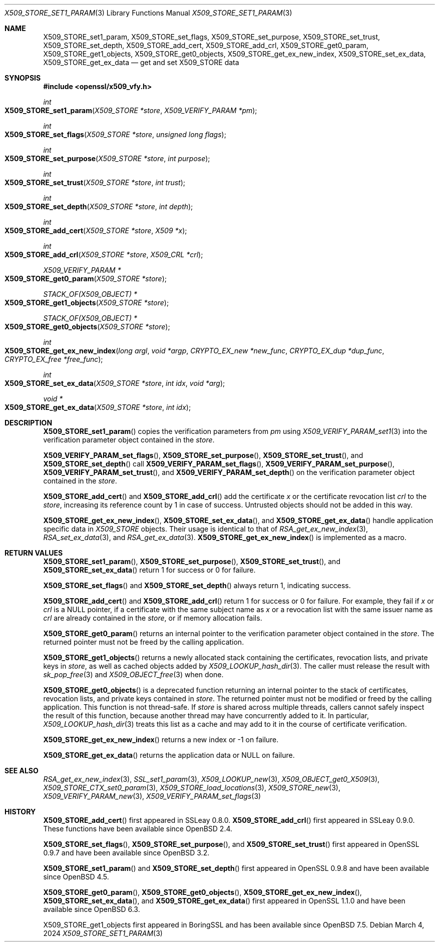 .\" $OpenBSD: X509_STORE_set1_param.3,v 1.21 2024/03/04 09:24:07 tb Exp $
.\" content checked up to:
.\" OpenSSL man3/X509_STORE_add_cert b0edda11 Mar 20 13:00:17 2018 +0000
.\" OpenSSL man3/X509_STORE_get0_param e90fc053 Jul 15 09:39:45 2017 -0400
.\"
.\" Copyright (c) 2018 Ingo Schwarze <schwarze@openbsd.org>
.\"
.\" Permission to use, copy, modify, and distribute this software for any
.\" purpose with or without fee is hereby granted, provided that the above
.\" copyright notice and this permission notice appear in all copies.
.\"
.\" THE SOFTWARE IS PROVIDED "AS IS" AND THE AUTHOR DISCLAIMS ALL WARRANTIES
.\" WITH REGARD TO THIS SOFTWARE INCLUDING ALL IMPLIED WARRANTIES OF
.\" MERCHANTABILITY AND FITNESS. IN NO EVENT SHALL THE AUTHOR BE LIABLE FOR
.\" ANY SPECIAL, DIRECT, INDIRECT, OR CONSEQUENTIAL DAMAGES OR ANY DAMAGES
.\" WHATSOEVER RESULTING FROM LOSS OF USE, DATA OR PROFITS, WHETHER IN AN
.\" ACTION OF CONTRACT, NEGLIGENCE OR OTHER TORTIOUS ACTION, ARISING OUT OF
.\" OR IN CONNECTION WITH THE USE OR PERFORMANCE OF THIS SOFTWARE.
.\"
.Dd $Mdocdate: March 4 2024 $
.Dt X509_STORE_SET1_PARAM 3
.Os
.Sh NAME
.Nm X509_STORE_set1_param ,
.Nm X509_STORE_set_flags ,
.Nm X509_STORE_set_purpose ,
.Nm X509_STORE_set_trust ,
.Nm X509_STORE_set_depth ,
.Nm X509_STORE_add_cert ,
.Nm X509_STORE_add_crl ,
.Nm X509_STORE_get0_param ,
.Nm X509_STORE_get1_objects ,
.Nm X509_STORE_get0_objects ,
.Nm X509_STORE_get_ex_new_index ,
.Nm X509_STORE_set_ex_data ,
.Nm X509_STORE_get_ex_data
.Nd get and set X509_STORE data
.Sh SYNOPSIS
.In openssl/x509_vfy.h
.Ft int
.Fo X509_STORE_set1_param
.Fa "X509_STORE *store"
.Fa "X509_VERIFY_PARAM *pm"
.Fc
.Ft int
.Fo X509_STORE_set_flags
.Fa "X509_STORE *store"
.Fa "unsigned long flags"
.Fc
.Ft int
.Fo X509_STORE_set_purpose
.Fa "X509_STORE *store"
.Fa "int purpose"
.Fc
.Ft int
.Fo X509_STORE_set_trust
.Fa "X509_STORE *store"
.Fa "int trust"
.Fc
.Ft int
.Fo X509_STORE_set_depth
.Fa "X509_STORE *store"
.Fa "int depth"
.Fc
.Ft int
.Fo X509_STORE_add_cert
.Fa "X509_STORE *store"
.Fa "X509 *x"
.Fc
.Ft int
.Fo X509_STORE_add_crl
.Fa "X509_STORE *store"
.Fa "X509_CRL *crl"
.Fc
.Ft X509_VERIFY_PARAM *
.Fo X509_STORE_get0_param
.Fa "X509_STORE *store"
.Fc
.Ft STACK_OF(X509_OBJECT) *
.Fo X509_STORE_get1_objects
.Fa "X509_STORE *store"
.Fc
.Ft STACK_OF(X509_OBJECT) *
.Fo X509_STORE_get0_objects
.Fa "X509_STORE *store"
.Fc
.Ft int
.Fo X509_STORE_get_ex_new_index
.Fa "long argl"
.Fa "void *argp"
.Fa "CRYPTO_EX_new *new_func"
.Fa "CRYPTO_EX_dup *dup_func"
.Fa "CRYPTO_EX_free *free_func"
.Fc
.Ft int
.Fo X509_STORE_set_ex_data
.Fa "X509_STORE *store"
.Fa "int idx"
.Fa "void *arg"
.Fc
.Ft void *
.Fo X509_STORE_get_ex_data
.Fa "X509_STORE *store"
.Fa "int idx"
.Fc
.Sh DESCRIPTION
.Fn X509_STORE_set1_param
copies the verification parameters from
.Fa pm
using
.Xr X509_VERIFY_PARAM_set1 3
into the verification parameter object contained in the
.Fa store .
.Pp
.Fn X509_VERIFY_PARAM_set_flags ,
.Fn X509_STORE_set_purpose ,
.Fn X509_STORE_set_trust ,
and
.Fn X509_STORE_set_depth
call
.Fn X509_VERIFY_PARAM_set_flags ,
.Fn X509_VERIFY_PARAM_set_purpose ,
.Fn X509_VERIFY_PARAM_set_trust ,
and
.Fn X509_VERIFY_PARAM_set_depth
on the verification parameter object contained in the
.Fa store .
.Pp
.Fn X509_STORE_add_cert
and
.Fn X509_STORE_add_crl
add the certificate
.Fa x
or the certificate revocation list
.Fa crl
to the
.Fa store ,
increasing its reference count by 1 in case of success.
Untrusted objects should not be added in this way.
.Pp
.Fn X509_STORE_get_ex_new_index ,
.Fn X509_STORE_set_ex_data ,
and
.Fn X509_STORE_get_ex_data
handle application specific data in
.Vt X509_STORE
objects.
Their usage is identical to that of
.Xr RSA_get_ex_new_index 3 ,
.Xr RSA_set_ex_data 3 ,
and
.Xr RSA_get_ex_data 3 .
.Fn X509_STORE_get_ex_new_index
is implemented as a macro.
.Sh RETURN VALUES
.Fn X509_STORE_set1_param ,
.Fn X509_STORE_set_purpose ,
.Fn X509_STORE_set_trust ,
and
.Fn X509_STORE_set_ex_data
return 1 for success or 0 for failure.
.Pp
.Fn X509_STORE_set_flags
and
.Fn X509_STORE_set_depth
always return 1, indicating success.
.Pp
.Fn X509_STORE_add_cert
and
.Fn X509_STORE_add_crl
return 1 for success or 0 for failure.
For example, they fail if
.Fa x
or
.Fa crl
is a
.Dv NULL
pointer, if a certificate with the same subject name as
.Fa x
or a revocation list with the same issuer name as
.Fa crl
are already contained in the
.Fa store ,
or if memory allocation fails.
.Pp
.Fn X509_STORE_get0_param
returns an internal pointer to the verification parameter object
contained in the
.Fa store .
The returned pointer must not be freed by the calling application.
.Pp
.Fn X509_STORE_get1_objects
returns a newly allocated stack containing
the certificates, revocation lists, and private keys in
.Fa store ,
as well as cached objects added by
.Xr X509_LOOKUP_hash_dir 3 .
The caller must release the result with
.Xr sk_pop_free 3
and
.Xr X509_OBJECT_free 3
when done.
.Pp
.Fn X509_STORE_get0_objects
is a deprecated function returning an internal pointer to
the stack of certificates, revocation lists, and private keys contained in
.Fa store .
The returned pointer must not be modified or freed by the calling application.
This function is not thread-safe.
If
.Fa store
is shared across multiple threads, callers cannot safely inspect the result of
this function, because another thread may have concurrently added to it.
In particular,
.Xr X509_LOOKUP_hash_dir 3
treats this list as a cache and may add to it in the course of certificate
verification.
.Pp
.Fn X509_STORE_get_ex_new_index
returns a new index or \-1 on failure.
.Pp
.Fn X509_STORE_get_ex_data
returns the application data or
.Dv NULL
on failure.
.Sh SEE ALSO
.Xr RSA_get_ex_new_index 3 ,
.Xr SSL_set1_param 3 ,
.Xr X509_LOOKUP_new 3 ,
.Xr X509_OBJECT_get0_X509 3 ,
.Xr X509_STORE_CTX_set0_param 3 ,
.Xr X509_STORE_load_locations 3 ,
.Xr X509_STORE_new 3 ,
.Xr X509_VERIFY_PARAM_new 3 ,
.Xr X509_VERIFY_PARAM_set_flags 3
.Sh HISTORY
.Fn X509_STORE_add_cert
first appeared in SSLeay 0.8.0.
.Fn X509_STORE_add_crl
first appeared in SSLeay 0.9.0.
These functions have been available since
.Ox 2.4 .
.Pp
.Fn X509_STORE_set_flags ,
.Fn X509_STORE_set_purpose ,
and
.Fn X509_STORE_set_trust
first appeared in OpenSSL 0.9.7 and have been available since
.Ox 3.2 .
.Pp
.Fn X509_STORE_set1_param
and
.Fn X509_STORE_set_depth
first appeared in OpenSSL 0.9.8 and have been available since
.Ox 4.5 .
.Pp
.Fn X509_STORE_get0_param ,
.Fn X509_STORE_get0_objects ,
.Fn X509_STORE_get_ex_new_index ,
.Fn X509_STORE_set_ex_data ,
and
.Fn X509_STORE_get_ex_data
first appeared in OpenSSL 1.1.0 and have been available since
.Ox 6.3 .
.Pp
X509_STORE_get1_objects
first appeared in BoringSSL and has been available since
.Ox 7.5 .
